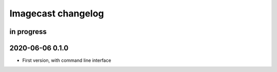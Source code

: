 ###################
Imagecast changelog
###################


in progress
===========


2020-06-06 0.1.0
================
- First version, with command line interface
